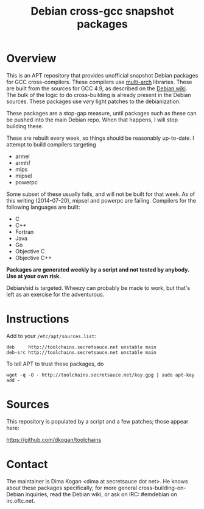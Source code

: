 #+OPTIONS: toc:nil  
#+OPTIONS: num:nil
#+TITLE: Debian cross-gcc snapshot packages

* Overview

This is an APT repository that provides unofficial snapshot Debian packages for
GCC cross-compilers. These compilers use [[https://wiki.debian.org/Multiarch][multi-arch]] libraries. These are built
from the sources for GCC 4.9, as described on the [[https://wiki.debian.org/MultiarchCrossToolchainBuild#Local_building_of_multiarch_cross-toolchains][Debian wiki]]. The bulk of the
logic to do cross-building is already present in the Debian sources. These
packages use /very/ light patches to the debianization.

These packages are a stop-gap measure, until packages such as these can be
pushed into the main Debian repo. When that happens, I will stop building these.

These are rebuilt every week, so things should be reasonably up-to-date. I
attempt to build compilers targeting

- armel
- armhf
- mips
- mipsel
- powerpc

Some subset of these usually fails, and will not be built for that week. As of
this writing (2014-07-20), mipsel and powerpc are failing. Compilers for the
following languages are built:

- C
- C++
- Fortran
- Java
- Go
- Objective C
- Objective C++

*Packages are generated weekly by a script and not tested by anybody. Use at
your own risk.*

Debian/sid is targeted. Wheezy can probably be made to work, but that's left as
an exercise for the adventurous.

* Instructions

Add to your =/etc/apt/sources.list=:

#+BEGIN_EXAMPLE
deb     http://toolchains.secretsauce.net unstable main
deb-src http://toolchains.secretsauce.net unstable main
#+END_EXAMPLE

To tell APT to trust these packages, do

#+BEGIN_EXAMPLE
wget -q -O - http://toolchains.secretsauce.net/key.gpg | sudo apt-key add -
#+END_EXAMPLE

* Sources

This repository is populated by a script and a few patches; those appear here:

https://github.com/dkogan/toolchains

* Contact

The maintainer is Dima Kogan <dima at secretsauce dot net>. He knows about these
packages specifically; for more general cross-building-on-Debian inquiries, read
the Debian wiki, or ask on IRC: #emdebian on irc.oftc.net.
